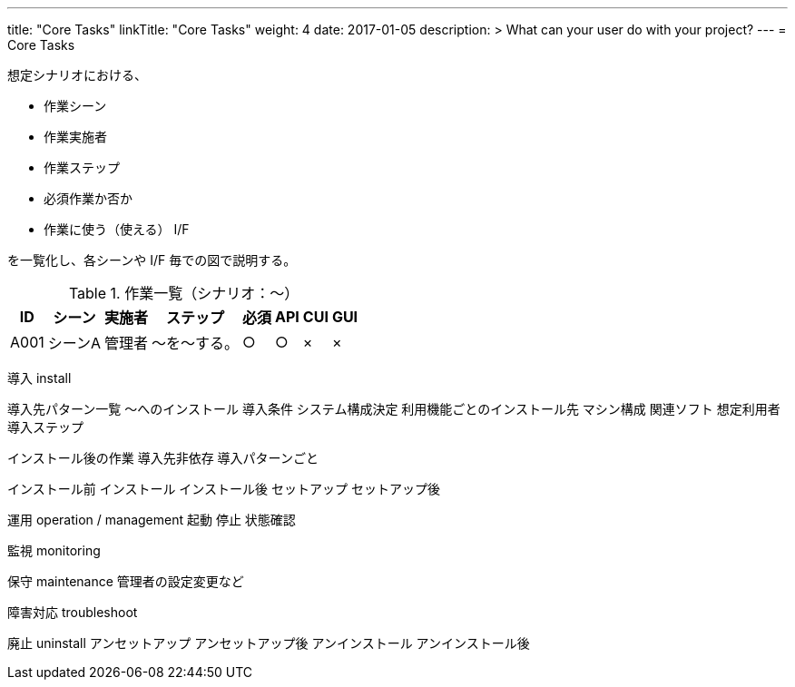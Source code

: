 ---
title: "Core Tasks"
linkTitle: "Core Tasks"
weight: 4
date: 2017-01-05
description: >
  What can your user do with your project?
---
= Core Tasks

想定シナリオにおける、

* 作業シーン
* 作業実施者
* 作業ステップ
* 必須作業か否か
* 作業に使う（使える） I/F

を一覧化し、各シーンや I/F 毎での図で説明する。

.作業一覧（シナリオ：〜）
[options="header,autowidth",stripes=hover]
|===
|ID |シーン |実施者 |ステップ |必須 |API |CUI |GUI

|A001
|シーンA
|管理者
|〜を〜する。
|○
|○
|×
|×

|===

////
導入前の設計で必要となるシステム構成やタスクに登場する用語などは
concepts の方で説明、その具体的な値の決め方などをタスクで説明
////

導入 install

////
OS やコンテナなど、使う機能やシステム構成に関係なく統一される基盤となる
導入先
////
導入先パターン一覧
～へのインストール
  導入条件
  システム構成決定
    利用機能ごとのインストール先
    マシン構成
    関連ソフト
    想定利用者
  導入ステップ

インストール後の作業
  導入先非依存
  導入パターンごと


インストール前
インストール
インストール後
セットアップ
セットアップ後

////
導入中の起動停止などについては運用側の作業を参照させる
Docker の場合は起動時にセットアップシェルが実行されるため、その内容を説明
////


運用 operation / management
起動
停止
状態確認

監視 monitoring


保守 maintenance
管理者の設定変更など


障害対応 troubleshoot



廃止 uninstall
アンセットアップ
アンセットアップ後
アンインストール
アンインストール後





ifdef::env-asciidoctor[]

endif::[]